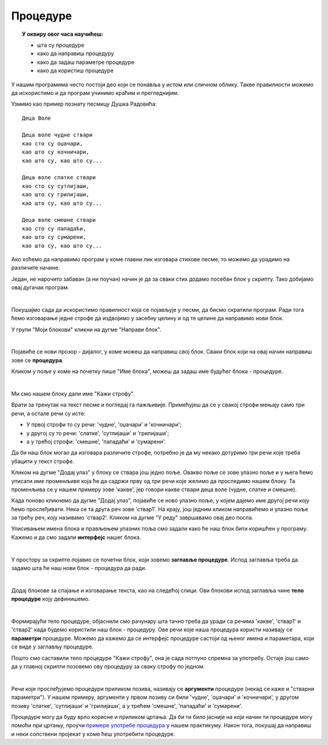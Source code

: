 
~~~~~~~~~
Процедуре
~~~~~~~~~

.. topic:: У оквиру овог часа научићеш:

    - шта су процедуре
    - како да направиш процедуру
    - како да задаш параметре процедуре
    - како да користиш процедуре

У нашим програмима често постоји део који се понавља у истом или сличном облику. Такве правилности можемо да искористимо и да програм учинимо краћим и прегледнијим. 

Узмимо као пример познату песмицу Душка Радовића::

    Деца Воле
    
    Деца воле чудне ствари
    као сто су оџачари,
    као што су кочничари,
    као што су, као што су...

    Деца воле слатке ствари
    као сто су сутлијаши,
    као што су грилијаши,
    као што су, као што су...

    Деца воле смешне ствари
    као сто су пападаћи,
    као што су сумарени,
    као што су, као што су...

Ако хоћемо да направимо програм у коме главни лик изговара стихове песме, то можемо да урадимо на различите начине. 

Један, не нарочито забаван (а ни поучан) начин је да за сваки стих додамо посебан блок у скрипту. Тако добијамо овај дугачак програм.

.. image:: ../../_images/L10/DecaVole1.png
    :width: 500px
    :align: center

|

Покушајмо сада да искористимо правилност која се појављује у песми, да бисмо скратили програм. Ради тога ћемо изговарање једне строфе да издвојимо у засебну целину и од те целине да направимо нови блок.

У групи "Моји блокови" кликни на дугме "Направи блок".

.. image:: ../../_images/L10/MojiBlokovi.png
    :width: 300px
    :align: center

|

Појавиће се нови прозор - дијалог, у коме можеш да направиш свој блок. Сваки блок који на овај начин направиш зове се **процедура**.

Кликом у поље у коме на почетку пише "Име блока", можеш да задаш име будућег блока - процедуре. 

.. image:: ../../_images/L10/InterfejsBloka.png
    :width: 550px
    :align: center

|

Ми смо нашем блоку дали име "Кажи строфу".

Врати за тренутак на текст песме и погледај га пажљивије. Примећујеш да се у свакој строфи мењају само три речи, а остале речи су исте:

- У првој строфи то су речи: 'чудне', 'оџачари' и 'кочничари';
- у другој су то речи: 'слатке', 'сутлијаши' и 'грилијаши';
- а у трећој строфи: 'смешне', 'пападаћи' и 'сумарени'.

Да би наш блок могао да изговара различите строфе, потребно је да му некако дотуримо три речи које треба убацити у текст строфе.

Кликом на дугме "Додај улаз" у блоку се ствара још једно поље. Овакво поље се зове улазно поље и у њега ћемо уписати име променљиве која ће да садржи прву од три речи које желимо да проследимо нашем блоку. Та променљива се у нашем примеру зове 'какве', јер говори какве ствари деца воле (чудне, слатке и смешне).

Када поново кликнемо да дугме "Додај улаз", појавиће се ново улазно поље, у којем дајемо име другој речи коју ћемо прослеђивати. Нека се та друга реч зове 'ствар1'. На крају, још једним кликом направићемо и улазно поље за трећу реч, коју називамо 'ствар2'. Кликом на дугме "У реду" завршавамо овај део посла.

Уписивањем имена блока и прављењем улазних поља смо задали како ће наш блок бити коришћен у програму. Кажемо и да смо задали **интерфејс** нашег блока.

.. image:: ../../_images/L10/ParametriBloka.png
    :width: 300px
    :align: center

|

У простору за скрипте појавио се почетни блок, који зовемо **заглавље процедуре**. Испод заглавља треба да задамо шта ће наш нови блок - процедура да ради.

.. image:: ../../_images/L10/DefinisanjeBloka.png
    :width: 450px
    :align: center

|

Додај блокове за спајање и изговарање текста, као на следећој слици. Ови блокови испод заглавља чине **тело процедуре** коју дефинишемо.

.. image:: ../../_images/L10/DecaVole2a.png
    :width: 500px
    :align: center

|

Формирајући тело процедуре, објаснили смо рачунару шта тачно треба да уради са речима 'какве', 'ствар1' и 'ствар2' када будемо користили наш блок - процедуру. Ове речи које наша процедура користи називају се **параметри** процедуре. Можемо да кажемо да се интерфејс процедуре састоји од њеног имена и параметара, који се виде у заглављу процедуре.

Пошто смо саставили тело процедуре "Кажи строфу", она је сада потпуно спремна за употребу. Остаје још само да у главној скрипти позовемо ову процедуру за сваку строфу по једном.

.. image:: ../../_images/L10/DecaVole2b.png
    :width: 400px
    :align: center

|

Речи које прослеђујемо процедури приликом позива, називају се **аргументи** процедуре (некад се каже и "стварни параметри"). У нашем примеру, аргументи у првом позиву си били 'чудне', 'оџачари' и 'кочничари', у другом позиву 'слатке', 'сутлијаши' и 'грилијаши', а у трећем 'смешне', 'пападаћи' и 'сумарени'.

.. infonote::

    Кроз овај пример смо научили да је процедура група наредби, која је издвојена у засебну програмску целину. Процедура може, а не мора да има параметре. Параметри нам омогућавају да се процедура не понаша потпуно исто при сваком позиву.

    Након што дефинишемо процедуру, можемо да је користимо више пута на разним местима у програму. На тај начин избегавамо понављање наредби које се налазе у телу процедуре.


Процедуре могу да буду врло корисне и приликом цртања. Да би ти било јасније на који начин ти процедуре могу помоћи при цртању, проучи 
`примере употребе процедура  <https://petlja.org/biblioteka/r/lekcije/scratch3-praktikum/scratch3-procedure>`_
у нашем практикуму. Након тога, покушај да направиш и неки сопствени пројекат у коме ћеш употребити процедуре.

